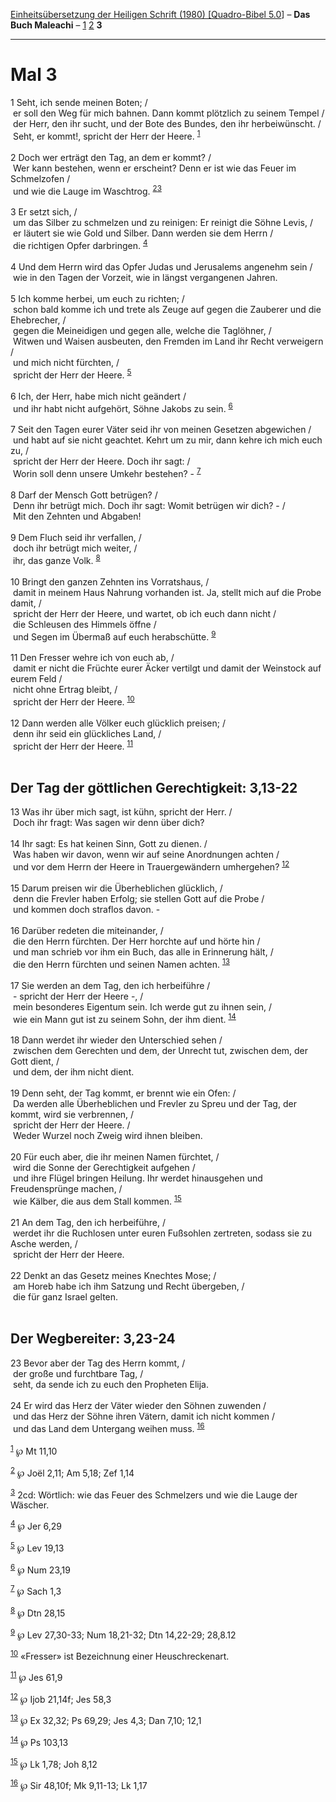 :PROPERTIES:
:ID:       30468d71-9391-41b5-b750-06d6dc77e9c7
:END:
<<navbar>>
[[../index.html][Einheitsübersetzung der Heiligen Schrift (1980)
[Quadro-Bibel 5.0]]] -- *Das Buch Maleachi* -- [[file:Mal_1.html][1]]
[[file:Mal_2.html][2]] *3*

--------------

* Mal 3
  :PROPERTIES:
  :CUSTOM_ID: mal-3
  :END:

<<verses>>

<<v1>>
1 Seht, ich sende meinen Boten; /\\
 er soll den Weg für mich bahnen. Dann kommt plötzlich zu seinem Tempel
/\\
 der Herr, den ihr sucht, und der Bote des Bundes, den ihr
herbeiwünscht. /\\
 Seht, er kommt!, spricht der Herr der Heere. ^{[[#fn1][1]]}\\
\\

<<v2>>
2 Doch wer erträgt den Tag, an dem er kommt? /\\
 Wer kann bestehen, wenn er erscheint? Denn er ist wie das Feuer im
Schmelzofen /\\
 und wie die Lauge im Waschtrog. ^{[[#fn2][2]][[#fn3][3]]}\\
\\

<<v3>>
3 Er setzt sich, /\\
 um das Silber zu schmelzen und zu reinigen: Er reinigt die Söhne Levis,
/\\
 er läutert sie wie Gold und Silber. Dann werden sie dem Herrn /\\
 die richtigen Opfer darbringen. ^{[[#fn4][4]]}\\
\\

<<v4>>
4 Und dem Herrn wird das Opfer Judas und Jerusalems angenehm sein /\\
 wie in den Tagen der Vorzeit, wie in längst vergangenen Jahren.\\
\\

<<v5>>
5 Ich komme herbei, um euch zu richten; /\\
 schon bald komme ich und trete als Zeuge auf gegen die Zauberer und die
Ehebrecher, /\\
 gegen die Meineidigen und gegen alle, welche die Taglöhner, /\\
 Witwen und Waisen ausbeuten, den Fremden im Land ihr Recht verweigern
/\\
 und mich nicht fürchten, /\\
 spricht der Herr der Heere. ^{[[#fn5][5]]}\\
\\

<<v6>>
6 Ich, der Herr, habe mich nicht geändert /\\
 und ihr habt nicht aufgehört, Söhne Jakobs zu sein. ^{[[#fn6][6]]}\\
\\

<<v7>>
7 Seit den Tagen eurer Väter seid ihr von meinen Gesetzen abgewichen /\\
 und habt auf sie nicht geachtet. Kehrt um zu mir, dann kehre ich mich
euch zu, /\\
 spricht der Herr der Heere. Doch ihr sagt: /\\
 Worin soll denn unsere Umkehr bestehen? - ^{[[#fn7][7]]}\\
\\

<<v8>>
8 Darf der Mensch Gott betrügen? /\\
 Denn ihr betrügt mich. Doch ihr sagt: Womit betrügen wir dich? - /\\
 Mit den Zehnten und Abgaben!\\
\\

<<v9>>
9 Dem Fluch seid ihr verfallen, /\\
 doch ihr betrügt mich weiter, /\\
 ihr, das ganze Volk. ^{[[#fn8][8]]}\\
\\

<<v10>>
10 Bringt den ganzen Zehnten ins Vorratshaus, /\\
 damit in meinem Haus Nahrung vorhanden ist. Ja, stellt mich auf die
Probe damit, /\\
 spricht der Herr der Heere, und wartet, ob ich euch dann nicht /\\
 die Schleusen des Himmels öffne /\\
 und Segen im Übermaß auf euch herabschütte. ^{[[#fn9][9]]}\\
\\

<<v11>>
11 Den Fresser wehre ich von euch ab, /\\
 damit er nicht die Früchte eurer Äcker vertilgt und damit der Weinstock
auf eurem Feld /\\
 nicht ohne Ertrag bleibt, /\\
 spricht der Herr der Heere. ^{[[#fn10][10]]}\\
\\

<<v12>>
12 Dann werden alle Völker euch glücklich preisen; /\\
 denn ihr seid ein glückliches Land, /\\
 spricht der Herr der Heere. ^{[[#fn11][11]]}\\
\\

<<v13>>
** Der Tag der göttlichen Gerechtigkeit: 3,13-22
   :PROPERTIES:
   :CUSTOM_ID: der-tag-der-göttlichen-gerechtigkeit-313-22
   :END:
13 Was ihr über mich sagt, ist kühn, spricht der Herr. /\\
 Doch ihr fragt: Was sagen wir denn über dich?\\
\\

<<v14>>
14 Ihr sagt: Es hat keinen Sinn, Gott zu dienen. /\\
 Was haben wir davon, wenn wir auf seine Anordnungen achten /\\
 und vor dem Herrn der Heere in Trauergewändern umhergehen?
^{[[#fn12][12]]}\\
\\

<<v15>>
15 Darum preisen wir die Überheblichen glücklich, /\\
 denn die Frevler haben Erfolg; sie stellen Gott auf die Probe /\\
 und kommen doch straflos davon. -\\
\\

<<v16>>
16 Darüber redeten die miteinander, /\\
 die den Herrn fürchten. Der Herr horchte auf und hörte hin /\\
 und man schrieb vor ihm ein Buch, das alle in Erinnerung hält, /\\
 die den Herrn fürchten und seinen Namen achten. ^{[[#fn13][13]]}\\
\\

<<v17>>
17 Sie werden an dem Tag, den ich herbeiführe /\\
 - spricht der Herr der Heere -, /\\
 mein besonderes Eigentum sein. Ich werde gut zu ihnen sein, /\\
 wie ein Mann gut ist zu seinem Sohn, der ihm dient. ^{[[#fn14][14]]}\\
\\

<<v18>>
18 Dann werdet ihr wieder den Unterschied sehen /\\
 zwischen dem Gerechten und dem, der Unrecht tut, zwischen dem, der Gott
dient, /\\
 und dem, der ihm nicht dient.\\
\\

<<v19>>
19 Denn seht, der Tag kommt, er brennt wie ein Ofen: /\\
 Da werden alle Überheblichen und Frevler zu Spreu und der Tag, der
kommt, wird sie verbrennen, /\\
 spricht der Herr der Heere. /\\
 Weder Wurzel noch Zweig wird ihnen bleiben.\\
\\

<<v20>>
20 Für euch aber, die ihr meinen Namen fürchtet, /\\
 wird die Sonne der Gerechtigkeit aufgehen /\\
 und ihre Flügel bringen Heilung. Ihr werdet hinausgehen und
Freudensprünge machen, /\\
 wie Kälber, die aus dem Stall kommen. ^{[[#fn15][15]]}\\
\\

<<v21>>
21 An dem Tag, den ich herbeiführe, /\\
 werdet ihr die Ruchlosen unter euren Fußsohlen zertreten, sodass sie zu
Asche werden, /\\
 spricht der Herr der Heere.\\
\\

<<v22>>
22 Denkt an das Gesetz meines Knechtes Mose; /\\
 am Horeb habe ich ihm Satzung und Recht übergeben, /\\
 die für ganz Israel gelten.\\
\\

<<v23>>
** Der Wegbereiter: 3,23-24
   :PROPERTIES:
   :CUSTOM_ID: der-wegbereiter-323-24
   :END:
23 Bevor aber der Tag des Herrn kommt, /\\
 der große und furchtbare Tag, /\\
 seht, da sende ich zu euch den Propheten Elija.\\
\\

<<v24>>
24 Er wird das Herz der Väter wieder den Söhnen zuwenden /\\
 und das Herz der Söhne ihren Vätern, damit ich nicht kommen /\\
 und das Land dem Untergang weihen muss. ^{[[#fn16][16]]}\\
\\

^{[[#fnm1][1]]} ℘ Mt 11,10

^{[[#fnm2][2]]} ℘ Joël 2,11; Am 5,18; Zef 1,14

^{[[#fnm3][3]]} 2cd: Wörtlich: wie das Feuer des Schmelzers und wie die
Lauge der Wäscher.

^{[[#fnm4][4]]} ℘ Jer 6,29

^{[[#fnm5][5]]} ℘ Lev 19,13

^{[[#fnm6][6]]} ℘ Num 23,19

^{[[#fnm7][7]]} ℘ Sach 1,3

^{[[#fnm8][8]]} ℘ Dtn 28,15

^{[[#fnm9][9]]} ℘ Lev 27,30-33; Num 18,21-32; Dtn 14,22-29; 28,8.12

^{[[#fnm10][10]]} «Fresser» ist Bezeichnung einer Heuschreckenart.

^{[[#fnm11][11]]} ℘ Jes 61,9

^{[[#fnm12][12]]} ℘ Ijob 21,14f; Jes 58,3

^{[[#fnm13][13]]} ℘ Ex 32,32; Ps 69,29; Jes 4,3; Dan 7,10; 12,1

^{[[#fnm14][14]]} ℘ Ps 103,13

^{[[#fnm15][15]]} ℘ Lk 1,78; Joh 8,12

^{[[#fnm16][16]]} ℘ Sir 48,10f; Mk 9,11-13; Lk 1,17
